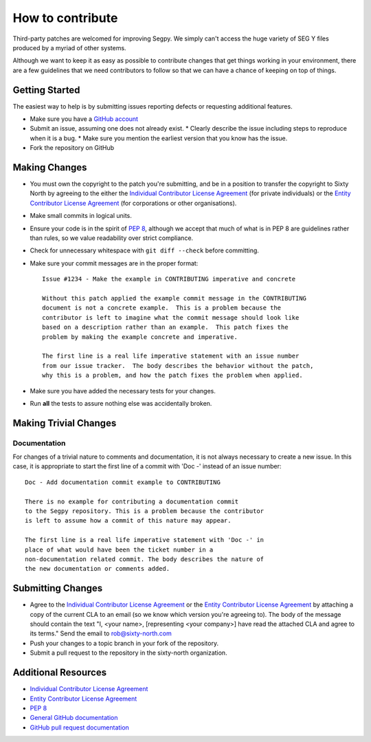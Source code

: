 =================
How to contribute
=================

Third-party patches are welcomed for improving Segpy. We simply can't
access the huge variety of SEG Y files produced by a myriad of other
systems.

Although we want to keep it as easy as possible to contribute changes that
get things working in your environment, there are a few guidelines that we
need contributors to follow so that we can have a chance of keeping on
top of things.


Getting Started
===============

The easiest way to help is by submitting issues reporting defects or
requesting additional features.

* Make sure you have a `GitHub account <https://github.com/signup/free>`_
* Submit an issue, assuming one does not already exist.
  * Clearly describe the issue including steps to reproduce when it is a bug.
  * Make sure you mention the earliest version that you know has the issue.
* Fork the repository on GitHub


Making Changes
==============

* You must own the copyright to the patch you're submitting, and be in a
  position to transfer the copyright to Sixty North by agreeing to the either
  the `Individual Contributor License Agreement <https://github.com/sixty-north/segpy/raw/master/docs/source/legal/segpy-individual-cla.pdf>`_
  (for private individuals) or the `Entity Contributor License Agreement <https://github.com/sixty-north/segpy/raw/master/docs/source/legal/segpy-entity-cla.pdf>`_
  (for corporations or other organisations).
* Make small commits in logical units.
* Ensure your code is in the spirit of `PEP 8 <https://www.python.org/dev/peps/pep-0008/>`_,
  although we accept that much of what is in PEP 8 are guidelines
  rather than rules, so we value readability over strict compliance.
* Check for unnecessary whitespace with ``git diff --check`` before committing.
* Make sure your commit messages are in the proper format::


    Issue #1234 - Make the example in CONTRIBUTING imperative and concrete

    Without this patch applied the example commit message in the CONTRIBUTING
    document is not a concrete example.  This is a problem because the
    contributor is left to imagine what the commit message should look like
    based on a description rather than an example.  This patch fixes the
    problem by making the example concrete and imperative.

    The first line is a real life imperative statement with an issue number
    from our issue tracker.  The body describes the behavior without the patch,
    why this is a problem, and how the patch fixes the problem when applied.


* Make sure you have added the necessary tests for your changes.
* Run **all** the tests to assure nothing else was accidentally broken.

Making Trivial Changes
======================

Documentation
-------------

For changes of a trivial nature to comments and documentation, it is not
always necessary to create a new issue. In this case, it is appropriate
to start the first line of a commit with 'Doc -' instead of an issue
number::

    Doc - Add documentation commit example to CONTRIBUTING

    There is no example for contributing a documentation commit
    to the Segpy repository. This is a problem because the contributor
    is left to assume how a commit of this nature may appear.

    The first line is a real life imperative statement with 'Doc -' in
    place of what would have been the ticket number in a
    non-documentation related commit. The body describes the nature of
    the new documentation or comments added.

Submitting Changes
==================

* Agree to the `Individual Contributor License Agreement <https://github.com/sixty-north/segpy/raw/master/docs/source/legal/segpy-individual-cla.pdf>`_
  or the `Entity Contributor License Agreement <https://github.com/sixty-north/segpy/raw/master/docs/source/legal/segpy-entity-cla.pdf>`_
  by attaching a copy of the current CLA to an email (so we know which
  version you're agreeing to). The body of the message should contain
  the text "I, <your name>, [representing <your company>] have read the
  attached CLA and agree to its terms."  Send the email to rob@sixty-north.com
* Push your changes to a topic branch in your fork of the repository.
* Submit a pull request to the repository in the sixty-north organization.


Additional Resources
====================

* `Individual Contributor License Agreement <https://github.com/sixty-north/segpy/raw/master/docs/source/legal/segpy-individual-cla.pdf>`_
* `Entity Contributor License Agreement <https://github.com/sixty-north/segpy/raw/master/docs/source/legal/segpy-entity-cla.pdf>`_
* `PEP 8 <https://www.python.org/dev/peps/pep-0008/>`_
* `General GitHub documentation <http://help.github.com/>`_
* `GitHub pull request documentation <http://help.github.com/send-pull-requests/>`_
